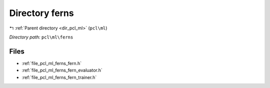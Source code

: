 .. _dir_pcl_ml_ferns:


Directory ferns
===============


|exhale_lsh| :ref:`Parent directory <dir_pcl_ml>` (``pcl\ml``)

.. |exhale_lsh| unicode:: U+021B0 .. UPWARDS ARROW WITH TIP LEFTWARDS

*Directory path:* ``pcl\ml\ferns``


Files
-----

- :ref:`file_pcl_ml_ferns_fern.h`
- :ref:`file_pcl_ml_ferns_fern_evaluator.h`
- :ref:`file_pcl_ml_ferns_fern_trainer.h`


